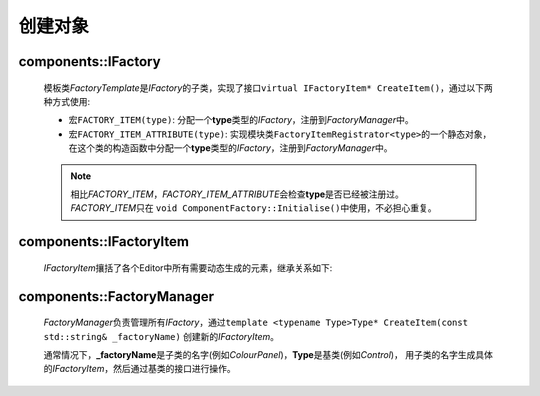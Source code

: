 ========
创建对象
========

components::IFactory
====================

    模板类\ *FactoryTemplate*\ 是\ *IFactory*\ 的子类，实现了接口\ ``virtual IFactoryItem* CreateItem()``，通过以下两种方式使用:

    * 宏\ ``FACTORY_ITEM(type)``\ : 分配一个\ **type**\ 类型的\ *IFactory*\ ，注册到\ *FactoryManager*\ 中。

    * 宏\ ``FACTORY_ITEM_ATTRIBUTE(type)``\ : 实现模块类\ ``FactoryItemRegistrator<type>``\ 的一个静态对象，
      在这个类的构造函数中分配一个\ **type**\ 类型的\ *IFactory*\ ，注册到\ *FactoryManager*\ 中。

    .. note::
        相比\ *FACTORY_ITEM*\ ，\ *FACTORY_ITEM_ATTRIBUTE*\ 会检查\ **type**\ 是否已经被注册过。\ *FACTORY_ITEM*\ 只在
        ``void ComponentFactory::Initialise()``\ 中使用，不必担心重复。

components::IFactoryItem
========================

    *IFactoryItem*\ 攘括了各个Editor中所有需要动态生成的元素，继承关系如下:
        
    .. image:: /images/ButterflyGraph-IFactoryItem.png

components::FactoryManager
==========================
    *FactoryManager*\ 负责管理所有\ *IFactory*\ ，通过\ ``template <typename Type>Type* CreateItem(const std::string& _factoryName)``
    创建新的\ *IFactoryItem*\ 。
    
    通常情况下，\ **_factoryName**\ 是子类的名字(例如\ *ColourPanel*\ )，\ **Type**\ 是基类(例如\ *Control*\ )，
    用子类的名字生成具体的\ *IFactoryItem*\ ，然后通过基类的接口进行操作。